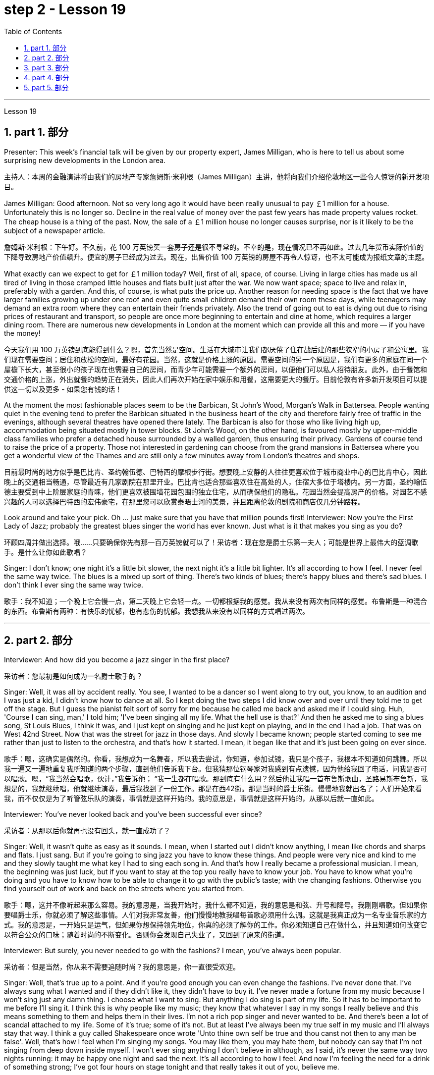 
= step 2 - Lesson 19
:toc: left
:toclevels: 3
:sectnums:
:stylesheet: ../../+ 000 eng选/美国高中历史教材 American History ： From Pre-Columbian to the New Millennium/myAdocCss.css

'''

Lesson 19

==  part 1. 部分

Presenter: This week’s financial talk will be given by our property expert, James Milligan, who is here to tell us about some surprising new developments in the London area.

[.my2]
主持人：本周的金融演讲将由我们的房地产专家詹姆斯·米利根（James Milligan）主讲，他将向我们介绍伦敦地区一些令人惊讶的新开发项目。

James Milligan: Good afternoon. Not so very long ago it would have been really unusual to pay ￡1 million for a house. Unfortunately this is no longer so. Decline in the real value of money over the past few years has made property values rocket. The cheap house is a thing of the past. Now, the sale of a ￡1 million house no longer causes surprise, nor is it likely to be the subject of a newspaper article.

[.my2]
詹姆斯·米利根：下午好。不久前，花 100 万英镑买一套房子还是很不寻常的。不幸的是，现在情况已不再如此。过去几年货币实际价值的下降导致房地产价值飙升。便宜的房子已经成为过去。现在，出售价值 100 万英镑的房屋不再令人惊讶，也不太可能成为报纸文章的主题。

What exactly can we expect to get for ￡1 million today? Well, first of all, space, of course. Living in large cities has made us all tired of living in those cramped little houses and flats built just after the war. We now want space; space to live and relax in, preferably with a garden. And this, of course, is what puts the price up. Another reason for needing space is the fact that we have larger families growing up under one roof and even quite small children demand their own room these days, while teenagers may demand an extra room where they can entertain their friends privately. Also the trend of going out to eat is dying out due to rising prices of restaurant and transport, so people are once more beginning to entertain and dine at home, which requires a larger dining room. There are numerous new developments in London at the moment which can provide all this and more — if you have the money!

[.my2]
今天我们用 100 万英镑到底能得到什么？嗯，首先当然是空间。生活在大城市让我们都厌倦了住在战后建的那些狭窄的小房子和公寓里。我们现在需要空间；居住和放松的空间，最好有花园。当然，这就是价格上涨的原因。需要空间的另一个原因是，我们有更多的家庭在同一个屋檐下长大，甚至很小的孩子现在也需要自己的房间，而青少年可能需要一个额外的房间，以便他们可以私人招待朋友。此外，由于餐馆和交通价格的上涨，外出就餐的趋势正在消失，因此人们再次开始在家中娱乐和用餐，这需要更大的餐厅。目前伦敦有许多新开发项目可以提供这一切以及更多 - 如果您有钱的话！

At the moment the most fashionable places seem to be the Barbican, St John’s Wood, Morgan’s Walk in Battersea. People wanting quiet in the evening tend to prefer the Barbican situated in the business heart of the city and therefore fairly free of traffic in the evenings, although several theatres have opened there lately. The Barbican is also for those who like living high up, accommodation being situated mostly in tower blocks. St John’s Wood, on the other hand, is favoured mostly by upper-middle class families who prefer a detached house surrounded by a walled garden, thus ensuring their privacy. Gardens of course tend to raise the price of a property. Those not interested in gardening can choose from the grand mansions in Battersea where you get a wonderful view of the Thames and are still only a few minutes away from London’s theatres and shops.

[.my2]
目前最时尚的地方似乎是巴比肯、圣约翰伍德、巴特西的摩根步行街。想要晚上安静的人往往更喜欢位于城市商业中心的巴比肯中心，因此晚上的交通相当畅通，尽管最近有几家剧院在那里开业。巴比肯也适合那些喜欢住在高处的人，住宿大多位于塔楼内。另一方面，圣约翰伍德主要受到中上阶层家庭的青睐，他们更喜欢被围墙花园包围的独立住宅，从而确保他们的隐私。花园当然会提高房产的价格。对园艺不感兴趣的人可以选择巴特西的宏伟豪宅，在那里您可以欣赏泰晤士河的美景，并且距离伦敦的剧院和商店仅几分钟路程。

Look around and take your pick. Oh …​ just make sure that you have that million pounds first! Interviewer: Now you’re the First Lady of Jazz; probably the greatest blues singer the world has ever known. Just what is it that makes you sing as you do?

[.my2]
环顾四周并做出选择。哦……​只要确保你先有那一百万英镑就可以了！采访者：现在您是爵士乐第一夫人；可能是世界上最伟大的蓝调歌手。是什么让你如此歌唱？

Singer: I don’t know; one night it’s a little bit slower, the next night it’s a little bit lighter. It’s all according to how I feel. I never feel the same way twice. The blues is a mixed up sort of thing. There’s two kinds of blues; there’s happy blues and there’s sad blues. I don’t think I ever sing the same way twice.

[.my2]
歌手：我不知道；一个晚上它会慢一点，第二天晚上它会轻一点。一切都根据我的感觉。我从来没有两次有同样的感觉。布鲁斯是一种混合的东西。布鲁斯有两种：有快乐的忧郁，也有悲伤的忧郁。我想我从来没有以同样的方式唱过两次。

'''

== part 2. 部分

Interviewer: And how did you become a jazz singer in the first place?

[.my2]
采访者：您最初是如何成为一名爵士歌手的？

Singer: Well, it was all by accident really. You see, I wanted to be a dancer so I went along to try out, you know, to an audition and I was just a kid, I didn’t know how to dance at all. So I kept doing the two steps I did know over and over until they told me to get off the stage. But I guess the pianist felt sort of sorry for me because he called me back and asked me if I could sing. Huh, 'Course I can sing, man,' I told him; 'I’ve been singing all my life. What the hell use is that?' And then he asked me to sing a blues song, St Louis Blues, I think it was, and I just kept on singing and he just kept on playing, and in the end I had a job. That was on West 42nd Street. Now that was the street for jazz in those days. And slowly I became known; people started coming to see me rather than just to listen to the orchestra, and that’s how it started. I mean, it began like that and it’s just been going on ever since.

[.my2]
歌手：嗯，这确实是偶然的。你看，我想成为一名舞者，所以我去尝试，你知道，参加试镜，我只是个孩子，我根本不知道如何跳舞。所以我一遍又一遍地重复我所知道的两个步骤，直到他们告诉我下台。但我猜那位钢琴家对我感到有点遗憾，因为他给我回了电话，问我是否可以唱歌。嗯，“我当然会唱歌，伙计，”我告诉他； “我一生都在唱歌。那到底有什么用？然后他让我唱一首布鲁斯歌曲，圣路易斯布鲁斯，我想是的，我就继续唱，他就继续演奏，最后我找到了一份工作。那是在西42街。那是当时的爵士乐街。慢慢地我就出名了；人们开始来看我，而不仅仅是为了听管弦乐队的演奏，事情就是这样开始的。我的意思是，事情就是这样开始的，从那以后就一直如此。

Interviewer: You’ve never looked back and you’ve been successful ever since?

[.my2]
采访者：从那以后你就再也没有回头，就一直成功了？

Singer: Well, it wasn’t quite as easy as it sounds. I mean, when I started out I didn’t know anything, I mean like chords and sharps and flats. I just sang. But if you’re going to sing jazz you have to know these things. And people were very nice and kind to me and they slowly taught me what key I had to sing each song in. And that’s how I really became a professional musician. I mean, the beginning was just luck, but if you want to stay at the top you really have to know your job. You have to know what you’re doing and you have to know how to be able to change it to go with the public’s taste; with the changing fashions. Otherwise you find yourself out of work and back on the streets where you started from.

[.my2]
歌手：嗯，这并不像听起来那么容易。我的意思是，当我开始时，我什么都不知道，我的意思是和弦、升号和降号。我刚刚唱歌。但如果你要唱爵士乐，你就必须了解这些事情。人们对我非常友善，他们慢慢地教我唱每首歌必须用什么调。这就是我真正成为一名专业音乐家的方式。我的意思是，一开始只是运气，但如果你想保持领先地位，你真的必须了解你的工作。你必须知道自己在做什么，并且知道如何改变它以符合公众的口味；随着时尚的不断变化。否则你会发现自己失业了，又回到了原来的街道。

Interviewer: But surely, you never needed to go with the fashions? I mean, you’ve always been popular.

[.my2]
采访者：但是当然，你从来不需要追随时尚？我的意思是，你一直很受欢迎。

Singer: Well, that’s true up to a point. And if you’re good enough you can even change the fashions. I’ve never done that. I’ve always sung what I wanted and if they didn’t like it, they didn’t have to buy it. I’ve never made a fortune from my music because I won’t sing just any damn thing. I choose what I want to sing. But anything I do sing is part of my life. So it has to be important to me before I’ll sing it. I think this is why people like my music; they know that whatever I say in my songs I really believe and this means something to them and helps them in their lives. I’m not a rich pop singer and never wanted to be. And there’s been a lot of scandal attached to my life. Some of it’s true; some of it’s not. But at least I’ve always been my true self in my music and I’ll always stay that way. I think a guy called Shakespeare once wrote 'Unto thine own self be true and thou canst not then to any man be false'. Well, that’s how I feel when I’m singing my songs. You may like them, you may hate them, but nobody can say that I’m not singing from deep down inside myself. I won’t ever sing anything I don’t believe in although, as I said, it’s never the same way two nights running: it may be happy one night and sad the next. It’s all according to how I feel. And now I’m feeling the need for a drink of something strong; I’ve got four hours on stage tonight and that really takes it out of you, believe me.

[.my2]
辛格：嗯，在某种程度上确实如此。如果你足够优秀，你甚至可以改变时尚。我从来没有这样做过。我总是唱我想要的歌，如果他们不喜欢，他们也不必买。我从来没有靠音乐发过大财，因为我不会唱任何该死的东西。我选择我想唱的内容。但我唱的任何歌都是我生活的一部分。所以在我唱这首歌之前，它对我来说一定很重要。我想这就是人们喜欢我的音乐的原因；他们知道，无论我在歌曲中说什么，我都深信不疑，这对他们来说意义重大，对他们的生活有帮助。我不是一个富有的流行歌手，也从来不想成为。我的生活中有很多丑闻。有些是真的，有些是真的。有些不是。但至少我在音乐中一直是真实的自己，而且我会永远保持这种状态。我想一个叫莎士比亚的人曾经写道：“对你自己要真实，你就不能对任何人虚假”。嗯，这就是我唱歌时的感受。你可能喜欢他们，你可能讨厌他们，但没有人可以说我不是在内心深处唱歌。我永远不会唱任何我不相信的东西，尽管，正如我所说，连续两个晚上的情况永远不会一样：前一个晚上可能很快乐，下一个晚上就会悲伤。一切都根据我的感觉。现在我觉得需要喝点烈性的东西；今晚我在舞台上待了四个小时，这真的让你精疲力竭，相信我。

Interviewer: Go right ahead and thank you for the interview.

[.my2]
采访者：请继续，谢谢您接受我们的采访。

Singer: That’s OK. Here’s a couple of tickets; come and see the show.

[.my2]
歌手：没关系。这是几张票；来看演出。


== part 3. 部分

Now first we must identify the parts of this home computer system. Before we can set up the system, we must all know what the names of the different parts of the computer are and what they do. So first I’m going to tell you the names of the parts and what they are used for in a home computer system.

[.my2]
现在首先我们必须识别这个家庭计算机系统的各个部分。在我们设置系统之前，我们必须知道计算机不同部分的名称是什么以及它们的作用。首先，我将告诉您各个部件的名称以及它们在家用计算机系统中的用途。

First, and most important of all, is your instruction manual. Can you all see that? The instruction manual is the book of instructions — it tells you how to set up your system and then how to use it. OK?

[.my2]
首先，也是最重要的，是您的说明手册。你们都能看到吗？使用手册是一本说明手册——它告诉您如何设置系统以及如何使用它。好的？

Next, the monitor. The monitor is the part that everyone can recognize immediately because it looks just like a television. The monitor shows you the information you have typed in on the screen. You can change the information, move it around or take it away, while it is on the screen. Right?

[.my2]
接下来是显示器。显示器是每个人都能立即认出的部件，因为它看起来就像一台电视。显示器会显示您在屏幕上输入的信息。当信息显示在屏幕上时，您可以更改信息、移动信息或将其删除。正确的？

Now, when you have finished working with your information and you want a copy of this on paper, then you have to use the printer. The printer prints out on paper what you have on the monitor screen. Then you have a copy of your work on paper.

[.my2]
现在，当您处理完信息并想要将其打印在纸上时，您必须使用打印机。打印机将显示器屏幕上的内容打印在纸上。然后你就有了一份纸质作品的副本。

Now the keyboard. The keyboard contains the actual computer and it looks just like a typewriter. Each piece on the keyboard is called a key. You have keys for letters (a, b, c etc.) and keys for instructions to the computer. You have to be able to type if you want to use a computer properly.

[.my2]
现在是键盘。键盘包含实际的计算机，它看起来就像一台打字机。键盘上的每个部分称为一个键。您有字母键（a、b、c 等）和计算机指令键。如果你想正确使用计算机，你必须能够打字。

Now what have we got left? Ah yes, the 2 floppy discs and the disc drive. The disc drive is quite simple — it’s the part of the system that operates the floppy discs, we say it powers the floppy discs. You put the floppy discs into the disc drive and the disc drive makes them work.

[.my2]
现在我们还剩下什么？啊，是的，两张软盘和光驱。磁盘驱动器非常简单——它是系统中运行软盘的部分，我们说它为软盘提供动力。您将软盘放入光盘驱动器，光盘驱动器即可使它们工作。

So finally, the two floppy discs. You need two because the first one contains the programme — that is, the instructions — and the second is where you type in your information and where the program works on this information. So you really work on the second floppy disc: then, when you are ready to print, the printer takes everything from the second floppy disc and prints out what you have done.

[.my2]
最后，两张软盘。您需要两个，因为第一个包含程序（即说明），第二个是您输入信息以及程序处理此信息的位置。因此，您实际上是在第二张软盘上工作：然后，当您准备打印时，打印机会从第二张软盘中取出所有内容并打印出您所做的事情。

Now, is that clear? Are there any questions?

[.my2]
现在，清楚了吗？有没有问题？

'''

== part 4. 部分

There’s no doubt that the computer has enlarged man’s working capacity as well as his intellectual capacity enormously. Er …​ but it brings with it dangers to match the benefits. Now by this, I mean danger to physical and mental well-being of the people who work at computer terminals, not the dangers to personal privacy or national or industrial security.

[.my2]
毫无疑问，计算机极大地提高了人类的工作能力和智力。呃……​但它带来的危险与好处不相上下。现在，我指的是对计算机终端工作人员身心健康的威胁，而不是对个人隐私或国家或工业安全的威胁。

There’s one very alarming set of statistics which come from a survey done in the UK on 800 pregnant women, who happened to use computer terminals for a major part of their working day. In no less than 36% of the subjects there was some severe abnormality during the pregnancy, enough to make a termination necessary. Now these figures compare significantly with a control group of pregnant women of the same age but who did not work with computer terminals. The incidence of severe abnormalities in their case was only 16%. This survey confirms similar investigations carried out in Denmark, Canada, Australia and the USA. Now, no one yet has a clear idea about the exact connection between working with computer terminals and the problems with pregnancy, but the figures at least suggest that there’s, well, a cause for alarm.

[.my2]
英国对 800 名孕妇进行了一项调查，得出了一组非常令人震惊的统计数据，这些孕妇在工作日的大部分时间里碰巧都在使用电脑终端。不少于 36% 的受试者在怀孕期间出现一些严重异常，足以需要终止妊娠。现在，这些数字与同龄但不使用电脑终端的孕妇对照组相比具有显着性差异。他们的病例中严重异常的发生率仅为 16%。这项调查证实了在丹麦、加拿大、澳大利亚和美国进行的类似调查。现在，还没有人清楚地了解使用计算机终端与怀孕问题之间的确切联系，但数据至少表明，有理由引起警惕。

In more general terms, increased stress and disturbances to vision have been noted in workers exposed for long periods to the video screen, and in many countries trade unions of workers involved with computers have laid down their own guidelines to protect members' health. Erm …​ for instance, rest periods, or a change of activity from time to time are recommended, and the terminal should be placed so that there’s a source of natural light, and something else to look at, erm, no blank walls behind the terminal, in other words, so that the operator has a chance to rest his eyes from time to time.

[.my2]
更一般地说，长期暴露在视频屏幕下的工人会受到更大的压力和视力障碍，并且在许多国家，涉及计算机的工人工会已经制定了自己的指导方针来保护成员的健康。呃……例如，建议休息一段时间，或者不时改变活动，并且终端的放置位置应该有自然光源，并且有其他东西可以看，呃，终端后面没有空白的墙壁换句话说，让操作员有机会时不时地休息一下眼睛。

Ironically, it seems that it’s not only those who work with computers who are at risk. Er …​ there’s perhaps more danger for people who use computers for interest or pleasure in their own homes. Now, it’s obviously not possible to impose in the privacy of people’s homes the sort of safeguards that can be applied in the working environment. Most people get so fascinated by what they are doing that they stay in front of the screen for hours on end; some are real fanatics!

[.my2]
具有讽刺意味的是，似乎不仅仅是那些使用计算机的人面临风险。呃……对于那些在家中出于兴趣或娱乐而使用计算机的人来说，可能存在更多危险。现在，显然不可能在人们家中的隐私中施加可应用于工作环境的那种保护措施。大多数人对自己正在做的事情非常着迷，以至于他们会在屏幕前连续呆上几个小时；有些是真正的狂热分子！

But they’re also using their computers in environments which are not specially designed. Er they may be dusty or hot, and not particularly well-lit on the whole.

[.my2]
但他们也在未经专门设计的环境中使用计算机。呃，它们可能布满灰尘或很热，而且总体来说光线不是特别好。

An English magazine for computer enthusiasts recently ran its own survey. The readers were invited to send in an account of any health problems they felt were connected with the use of their computers. Er, interestingly, a long list emerged of complaints both serious and less serious, ranging from constipation because of the long hours spent in sedentary ac …​ inactivity, and backache due to crouching over an inconveniently positioned keyboard, um, right through to a general sense of fatigue owing to having puzzled over a problem for longer than was sensible.

[.my2]
一本针对计算机爱好者的英文杂志最近进行了自己的调查。邀请读者提交一份他们认为与使用计算机有关的任何健康问题的报告。呃，有趣的是，出现了一长串严重和不太严重的投诉，从由于长时间久坐不动而导致的便秘，以及由于蹲在位置不方便的键盘上而导致的背痛，嗯，一直到一般由于对一个问题困惑的时间超过了合理的时间而产生的疲劳感。

The visual disturbances mentioned above were also very common. Some readers who already suffered from short sight found that the condition had worsened, and a rarer complaint, but still one suffered by a significant number, was an itching of the face, which in some cases became a form of dermatitis. It seems that this is due to the electrostatic field of the video screen attracting dust from the atmosphere, which irritates exposed skin. And …​ this is an example of a complaint which is rare in the work situation because there is usually some form of air-conditioning, and quite simply not so much dust and fluff in the air as in a normal home.

[.my2]
上述视觉障碍也很常见。一些已经患有近视的读者发现，情况变得更糟了，还有一种较为罕见的症状，但仍然有相当多的人患有这种症状，那就是面部瘙痒，在某些情况下，这变成了一种皮炎。这似乎是由于视频屏幕的静电场吸引了大气中的灰尘，从而刺激了裸露的皮肤。而且……这是一个在工作环境中很少见的投诉示例，因为通常有某种形式的空调，而且空气中的灰尘和绒毛并不像普通家庭那样多。

Precautions for both types of terminal users remain essentially the same. So, first of all, make sure that there’s an altermative source of light from that of the screen itself. Secondly, rest your eyes frequently, if possible looking at something in the distance to give them a change from the close focus used on the screen. Thirdly, make sure the screen is properly tuned; a shaky or fuzzy image can cause nausea or headaches. Fourthly, make sure your seat and working area are designed so that you’re sitting in a comfortable position, not er …​ screwed up or bent over. And finally, get up regularly and walk about the room. Better still, go out into the fresh air occasionally. Sitting still for hours on end is the best way to encourage a thrombosis in the legs, as well as not being particularly good for the digestion.

[.my2]
两种类型终端用户的预防措施基本相同。因此，首先，确保有屏幕本身的替代光源。其次，经常让眼睛休息，如果可能的话，看看远处的东西，让眼睛从屏幕上的近距离焦点改变过来。第三，确保屏幕调校正确；晃动或模糊的图像可能会导致恶心或头痛。第四，确保您的座椅和工作区域的设计使您坐在舒适的位置，而不是……​拧紧或弯腰。最后，定期起床并在房间里走动。更好的是，偶尔出去呼吸新鲜空气。连续几个小时静坐是促进腿部血栓形成的最佳方式，而且对消化也不是特别有利。

These are all common-sense precautions, but how many home-computer owners wrapped up in the intricacies of some programing problem, or fascinated by some game, are going to remember to use their common sense? Does a generation of short-sighted, constipated, hunched, migraine sufferers with skin problems and circulatory troubles await us?

[.my2]
这些都是常识性的预防措施，但是有多少家庭计算机拥有者在陷入某些复杂的编程问题或着迷于某些游戏时，会记得使用他们的常识呢？等待我们的是近视、便秘、驼背、偏头痛、皮肤问题和循环系统问题的一代人吗？

'''

== part 5. 部分

Of course, scientists have always had their pet theories, and historically all of the following have been linked as companions to heart disease: first, a high level of fat and cholesterol in the diet; second, cigarette smoking; third, physical inactivity; fourth, being overweight; and fifth, high blood pressure.

[.my2]
当然，科学家们一直都有自己喜欢的理论，历史上以下所有因素都与心脏病有关：首先，饮食中脂肪和胆固醇含量过高；第二，吸烟；第三，缺乏身体活动；第四，体重超标；第五，高血压。

There are some similarities between the two men. Both are married, have grown children, are in their mid-fifties, and have been very successful in their business careers. Both are hard workers and have achieved a position of financial security and responsibility in their jobs. Their professional lives are not easy for either of them. But life for Adam has been full of tension, and hostility, whereas for Bert, life has been much more enjoyable.

[.my2]
这两个人之间有一些相似之处。两人都已婚，孩子都已长大，都已五十多岁，并且在商业生涯中都非常成功。两人都是努力工作的人，并在工作中获得了经济保障和责任感。他们的职业生涯对他们来说都不容易。但亚当的生活充满了紧张和敌意，而伯特的生活却愉快得多。

Adam always seems to be fighting time, trying to do more things in a day than he previously has done. If situations beyond his control cause delays in his schedule, he becomes angry and hostile. He resents people who are not on time or who do not move as quickly as he does. It is very important to him that he fill up every minute with some kind of productive activity.

[.my2]
亚当似乎总是在与时间作斗争，试图在一天内做比以前更多的事情。如果他无法控制的情况导致他的日程延误，他就会变得愤怒和敌对。他讨厌那些不准时或行动不如他快的人。对他来说，让每一分钟都充满某种富有成效的活动是非常重要的。

However, Bert shows an opposite tendency. Once work is behind him for the day, he devotes himself to three or four interesting hobbies. In addition to his regular physical exercise, he is an enthusiastic reader. He prefers history and historical novels. His special interest is the Second World War, and he prizes all the new information which he can gather about that time period. He also enjoys gardening and likes to fix things around the house. He has a very complete tool collection which he uses to improve his house.

[.my2]
然而，Bert却表现出相反的倾向。一旦一天的工作结束，他就会全身心投入三到四个有趣的爱好。除了定期进行体育锻炼外，他还是一位热心的读者。他更喜欢历史和历史小说。他特别感兴趣的是第二次世界大战，并且珍视他能收集到的有关那段时期的所有新信息。他还喜欢园艺，喜欢修理房子周围的东西。他拥有非常完整的工具收藏，用来改善他的房子。

'''
